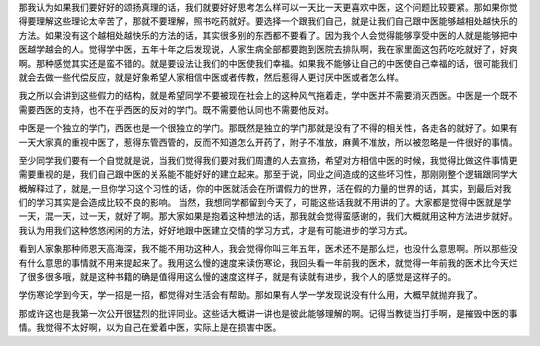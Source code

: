 那我认为如果我们要好好的颂扬真理的话，我们就要好好思考怎么样可以一天比一天更喜欢中医，这个问题比较要紧。那如果你觉得要理解这些理论太辛苦了，那就不要理解，照书吃药就好。要选择一个跟我们自己，就是让我们自己跟中医能够越相处越快乐的方法。如果没有这个越相处越快乐的方法的话，其实很多别的东西都不要看了。因为我个人会觉得能够享受中医的人就是能够把中医越学越会的人。觉得学中医，五年十年之后发现说，人家生病全部都要跑到医院去排队啊，我在家里面这包药吃吃就好了，好爽啊。那种感觉其实还是蛮不错的。就是要设法让我们的中医使我们幸福。如果我不能够让自己的中医使自己幸福的话，很可能我们就会去做一些代偿反应，就是好象希望人家相信中医或者传教，然后惹得人更讨厌中医或者怎么样。
 
我之所以会讲到这些假力的结构，就是希望同学不要被现在社会上的这种风气拖着走，学中医并不需要消灭西医。中医是一个既不需要西医的支持，也不在乎西医的反对的学门。既不需要他认同也不需要他反对。
 
中医是一个独立的学门，西医也是一个很独立的学门。那既然是独立的学门那就是没有了不得的相关性，各走各的就好了。如果有一天大家真的重视中医了，惹得东管西管的，反而不知道怎么开药了，附子不准放，麻黄不准放，所以被忽略是一件很好的事情。
 
至少同学我们要有一个自觉就是说，当我们觉得我们要对我们周遭的人去宣扬，希望对方相信中医的时候，我觉得比做这件事情更需要重视的是，我们自己跟中医的关系能不能好好的建立起来。那至于说，同业之间造成的这些坏习性，那刚刚整个逻辑跟同学大概解释过了，就是,一旦你学习这个习性的话，你的中医就活会在所谓假力的世界，活在假的力量的世界的话，其实，到最后对我们的学习其实是会造成比较不良的影响。
当然，我想同学都留到今天了，可能这些话我就不用讲的了。大家都是觉得中医就是学一天，混一天，过一天，就好了啊。那大家如果是抱着这种想法的话，那我就会觉得蛮感谢的，我们大概就用这种方法进步就好。
我认为用我们这种悠悠闲闲的方法，好好地跟中医建立交情的学习方式，才是有可能进步的学习方式。
 
看到人家象那种师恩天高海深，我不能不用功这种人，我会觉得你叫三年五年，医术还不是那么烂，也没什么意思啊。所以那些没有什么意思的事情就不用来提起来了。我用这么慢的速度来读伤寒论，我回头看一年前我的医术，就觉得一年前我的医术比今天烂了很多很多哦，就是这种书籍的确是值得用这么慢的速度这样子，就是有读就有进步，我个人的感觉是这样子的。
 
学伤寒论学到今天，学一招是一招，都觉得对生活会有帮助。那如果有人学一学发现说没有什么用，大概早就抛弃我了。
 
那或许这也是我第一次公开很猛烈的批评同业。这些话大概讲一讲也是彼此能够理解的啊。记得当教徒当打手啊，是摧毁中医的事情。我觉得不太好啊，以为自己在爱着中医，实际上是在损害中医。
